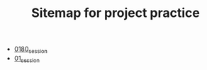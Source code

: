 #+TITLE: Sitemap for project practice

- [[file:0180_session.org][0180_session]]
- [[file:01_session.org][01_session]]